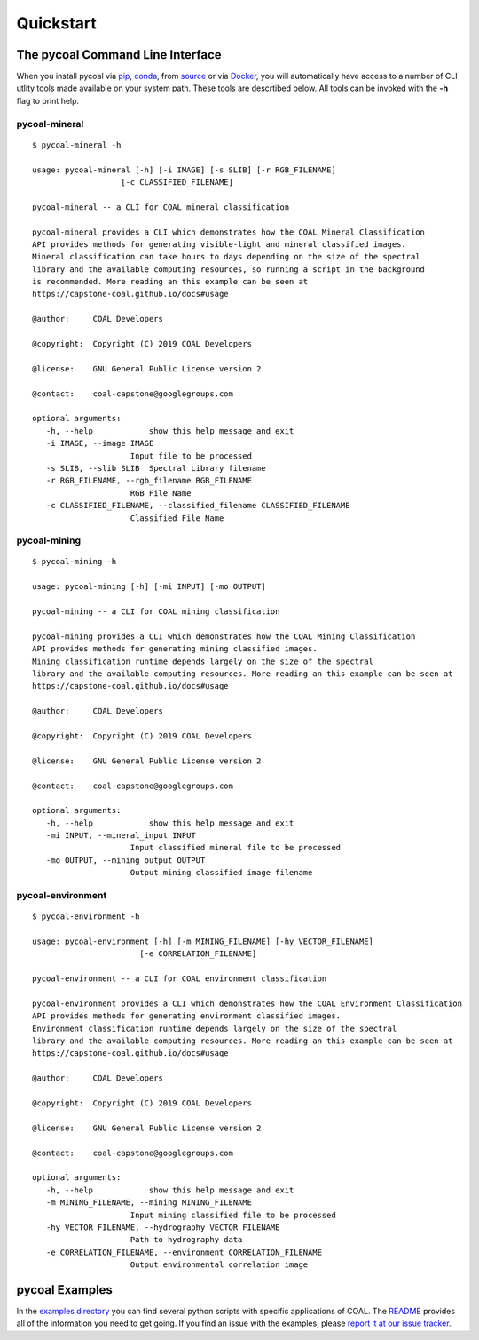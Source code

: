 .. # encoding: utf-8
   #
   # Copyright (C) 2017-2019 COAL Developers
   #
   # This program is free software; you can redistribute it and/or 
   # modify it under the terms of the GNU General Public License 
   # as published by the Free Software Foundation; version 2.
   #
   # This program is distributed in the hope that it will be useful, 
   # but WITHOUT ANY WARRANTY; without even the implied warranty 
   # of MERCHANTABILITY or FITNESS FOR A PARTICULAR PURPOSE. 
   # See the GNU General Public License for more details.
   #
   # You should have received a copy of the GNU General Public 
   # License along with this program; if not, write to the Free 
   # Software Foundation, Inc., 51 Franklin Street, Fifth 
   # Floor, Boston, MA 02110-1301, USA.
   
Quickstart
*****************

=================================
The pycoal Command Line Interface
=================================
When you install pycoal via `pip <https://github.com/capstone-coal/pycoal#pip>`_, `conda <https://github.com/capstone-coal/pycoal#conda>`_, from `source <https://github.com/capstone-coal/pycoal#source>`_ or via `Docker <https://github.com/capstone-coal/pycoal#docker>`_, you will automatically have access to a number of CLI utlity tools made available on your system path. These tools are descrtibed below. All tools can be invoked with the **-h** flag to print help.

pycoal-mineral
^^^^^^^^^^^^^^

::

   $ pycoal-mineral -h

   usage: pycoal-mineral [-h] [-i IMAGE] [-s SLIB] [-r RGB_FILENAME]
                      [-c CLASSIFIED_FILENAME]

   pycoal-mineral -- a CLI for COAL mineral classification

   pycoal-mineral provides a CLI which demonstrates how the COAL Mineral Classification
   API provides methods for generating visible-light and mineral classified images.
   Mineral classification can take hours to days depending on the size of the spectral
   library and the available computing resources, so running a script in the background
   is recommended. More reading an this example can be seen at
   https://capstone-coal.github.io/docs#usage

   @author:     COAL Developers

   @copyright:  Copyright (C) 2019 COAL Developers

   @license:    GNU General Public License version 2

   @contact:    coal-capstone@googlegroups.com

   optional arguments:
      -h, --help            show this help message and exit
      -i IMAGE, --image IMAGE
                        Input file to be processed
      -s SLIB, --slib SLIB  Spectral Library filename
      -r RGB_FILENAME, --rgb_filename RGB_FILENAME
                        RGB File Name
      -c CLASSIFIED_FILENAME, --classified_filename CLASSIFIED_FILENAME
                        Classified File Name

pycoal-mining
^^^^^^^^^^^^^

::

   $ pycoal-mining -h

   usage: pycoal-mining [-h] [-mi INPUT] [-mo OUTPUT]

   pycoal-mining -- a CLI for COAL mining classification

   pycoal-mining provides a CLI which demonstrates how the COAL Mining Classification
   API provides methods for generating mining classified images.
   Mining classification runtime depends largely on the size of the spectral
   library and the available computing resources. More reading an this example can be seen at
   https://capstone-coal.github.io/docs#usage

   @author:     COAL Developers

   @copyright:  Copyright (C) 2019 COAL Developers

   @license:    GNU General Public License version 2

   @contact:    coal-capstone@googlegroups.com

   optional arguments:
      -h, --help            show this help message and exit
      -mi INPUT, --mineral_input INPUT
                        Input classified mineral file to be processed
      -mo OUTPUT, --mining_output OUTPUT
                        Output mining classified image filename

pycoal-environment
^^^^^^^^^^^^^^^^^^

::

   $ pycoal-environment -h

   usage: pycoal-environment [-h] [-m MINING_FILENAME] [-hy VECTOR_FILENAME]
                          [-e CORRELATION_FILENAME]

   pycoal-environment -- a CLI for COAL environment classification

   pycoal-environment provides a CLI which demonstrates how the COAL Environment Classification
   API provides methods for generating environment classified images.
   Environment classification runtime depends largely on the size of the spectral
   library and the available computing resources. More reading an this example can be seen at
   https://capstone-coal.github.io/docs#usage

   @author:     COAL Developers

   @copyright:  Copyright (C) 2019 COAL Developers

   @license:    GNU General Public License version 2

   @contact:    coal-capstone@googlegroups.com

   optional arguments:
      -h, --help            show this help message and exit
      -m MINING_FILENAME, --mining MINING_FILENAME
                        Input mining classified file to be processed
      -hy VECTOR_FILENAME, --hydrography VECTOR_FILENAME
                        Path to hydrography data
      -e CORRELATION_FILENAME, --environment CORRELATION_FILENAME
                        Output environmental correlation image

===============
pycoal Examples
===============
In the `examples directory <https://github.com/capstone-coal/pycoal/tree/master/examples>`_ you can find several python scripts with specific applications of COAL. The `README <https://github.com/capstone-coal/pycoal/blob/master/examples/README.rst>`_ provides all of the information you need to get going. If you find an issue with the examples, please `report it at our issue tracker <https://github.com/capstone-coal/pycoal/issues>`_.


